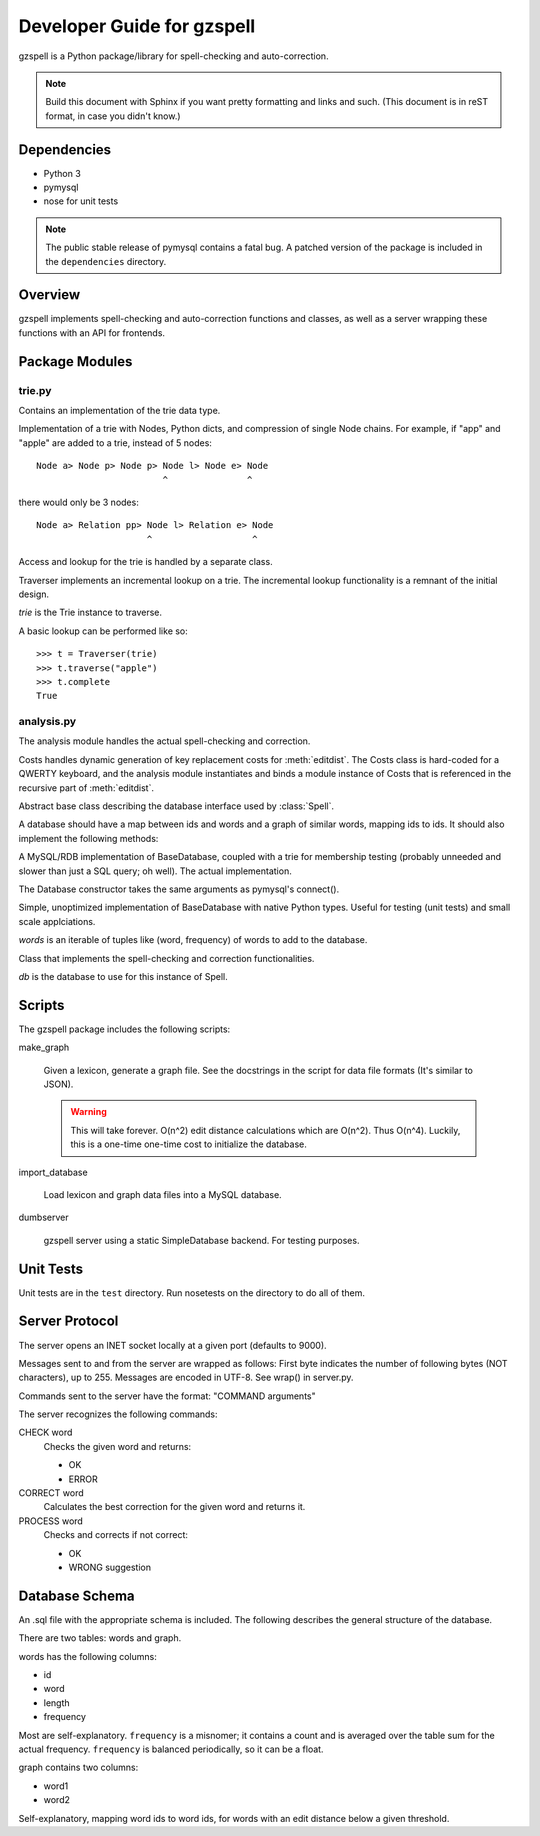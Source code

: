 ===========================
Developer Guide for gzspell
===========================

gzspell is a Python package/library for spell-checking and
auto-correction.

.. note::

   Build this document with Sphinx if you want pretty formatting and
   links and such.  (This document is in reST format, in case you didn't know.)

Dependencies
============

- Python 3
- pymysql
- nose for unit tests

.. note::
   The public stable release of pymysql contains a fatal bug.  A patched
   version of the package is included in the ``dependencies`` directory.

Overview
========

gzspell implements spell-checking and auto-correction functions and
classes, as well as a server wrapping these functions with an API for
frontends.

Package Modules
===============

.. module:: trie

trie.py
-------

Contains an implementation of the trie data type.

.. class:: Trie

   Implementation of a trie with Nodes, Python dicts, and compression of
   single Node chains.  For example, if "app" and "apple" are added to a
   trie, instead of 5 nodes::

     Node a> Node p> Node p> Node l> Node e> Node
                             ^               ^

   there would only be 3 nodes::

     Node a> Relation pp> Node l> Relation e> Node
                          ^                   ^

   .. method:: add(word)

      Add the word to the trie.

Access and lookup for the trie is handled by a separate class.

.. class:: Traverser(trie)

   Traverser implements an incremental lookup on a trie.  The
   incremental lookup functionality is a remnant of the initial design.

   `trie` is the Trie instance to traverse.

   A basic lookup can be performed like so::

     >>> t = Traverser(trie)
     >>> t.traverse("apple")
     >>> t.complete
     True

   .. attribute:: complete

      Whether the current state of the traversal lies on a complete
      word.  This is implemented as a property (method call).

   .. attribute:: error

      Whether the current state of the traversal has run off the trie
      (the word is not in the trie).

   .. method:: traverse(chars)

      Traverse the trie with the given characters.

.. module:: analysis

analysis.py
-----------

The analysis module handles the actual spell-checking and correction.

.. class:: Costs

   Costs handles dynamic generation of key replacement costs for
   :meth:`editdist`.  The Costs class is hard-coded for a QWERTY
   keyboard, and the analysis module instantiates and binds a module
   instance of Costs that is referenced in the recursive part of
   :meth:`editdist`.

   .. method:: compute()

      Compute the costs.  This method should be called after
      instantiation.

   .. method:: repl_cost(a, b)

      Return the cost for replacing `a` with `b`.

.. function:: editdist(word, target, limit=None)

   Uses a dynamic programming approach to calculate the edit distance
   between `word` and `target`.  `limit` sets a limit on the cost
   after which computation terminates, returning infinity.

   This has an LRU cache of 2048.

.. class:: BaseDatabase

   Abstract base class describing the database interface used by
   :class:`Spell`.

   A database should have a map between ids and words and a graph of
   similar words, mapping ids to ids.  It should also implement the
   following methods:

   .. method:: hasword(word)

      Check if the word exists.

   .. method:: wordfromid(id)

      Return the word with the given id.

   .. method:: freq(id)

      Return the frequency of the word with the given id.

   .. method:: length_between(a, b)

      Return the ids of words with length between `a` and `b`.

   .. method:: len_startswith(a, b, prefix)

      Return the ids of the word with the given id with length
      between `a` and `b` and beginning with the given prefix.

   .. method:: startswith(prefix)

      Return the ids of the word with the given id beginning with the
      given prefix.

   .. method:: neighbors(word_id)

      Return the ids of all of the neighbors of the word with the
      given id.

   .. method:: add_word(word, freq)

      Add word with the given intial frequency/count.

   .. method:: add_freq(word, freq)

      Add `freq` to the word's frequency/count.

   .. method:: balance_freq()

      Balance frequencies in the database.

.. class:: Database(*args, **kwargs)

   A MySQL/RDB implementation of BaseDatabase, coupled with a trie for
   membership testing (probably unneeded and slower than just a SQL
   query; oh well).  The actual implementation.

   The Database constructor takes the same arguments as pymysql's
   connect().

.. class:: SimpleDatabase(words)

   Simple, unoptimized implementation of BaseDatabase with native Python
   types.  Useful for testing (unit tests) and small scale applciations.

   `words` is an iterable of tuples like (word, frequency) of words to
   add to the database.

.. class:: Spell(db)

   Class that implements the spell-checking and correction
   functionalities.

   `db` is the database to use for this instance of Spell.

   .. method:: check(word)

      Check if the word is correct (in the dictionary).  Return 'OK' or
      'ERROR'.

   .. method:: correct(word)

      Return the correction for the word.

   .. method:: process(word)

      Check if the word is correct and return the correction if not.
      Return 'OK' or 'WRONG correction'.

   .. method:: add(word)

      Add the word to the database.

   .. method:: bump(word)

      Increase the frequency of an existing word in the database.

   .. method:: update(word)

      Add the word, and update if it already exists.

   .. method:: dist(id_word, target)

      Calculate the overall distance from the word with the given id and
      the target (misspelled) word.

Scripts
=======

The gzspell package includes the following scripts:

make_graph

    Given a lexicon, generate a graph file.  See the docstrings in the
    script for data file formats (It's similar to JSON).

    .. warning::

       This will take forever.  O(n^2) edit distance calculations which
       are O(n^2).  Thus O(n^4).  Luckily, this is a one-time one-time
       cost to initialize the database.

import_database

    Load lexicon and graph data files into a MySQL database.

dumbserver

    gzspell server using a static SimpleDatabase backend.  For testing
    purposes.

Unit Tests
==========

Unit tests are in the ``test`` directory.  Run nosetests on the directory
to do all of them.

Server Protocol
===============

The server opens an INET socket locally at a given port (defaults to
9000).

Messages sent to and from the server are wrapped as follows:  First byte
indicates the number of following bytes (NOT characters), up to 255.
Messages are encoded in UTF-8.  See wrap() in server.py.

Commands sent to the server have the format: "COMMAND arguments"

The server recognizes the following commands:

CHECK word
    Checks the given word and returns:

    - OK
    - ERROR

CORRECT word
    Calculates the best correction for the given word and returns it.

PROCESS word
    Checks and corrects if not correct:

    - OK
    - WRONG suggestion

Database Schema
===============

An .sql file with the appropriate schema is included.  The following
describes the general structure of the database.

There are two tables: words and graph.

words has the following columns:

- id
- word
- length
- frequency

Most are self-explanatory.  ``frequency`` is a misnomer; it contains a
count and is averaged over the table sum for the actual frequency.
``frequency`` is balanced periodically, so it can be a float.

graph contains two columns:

- word1
- word2

Self-explanatory, mapping word ids to word ids, for words with an edit
distance below a given threshold.
